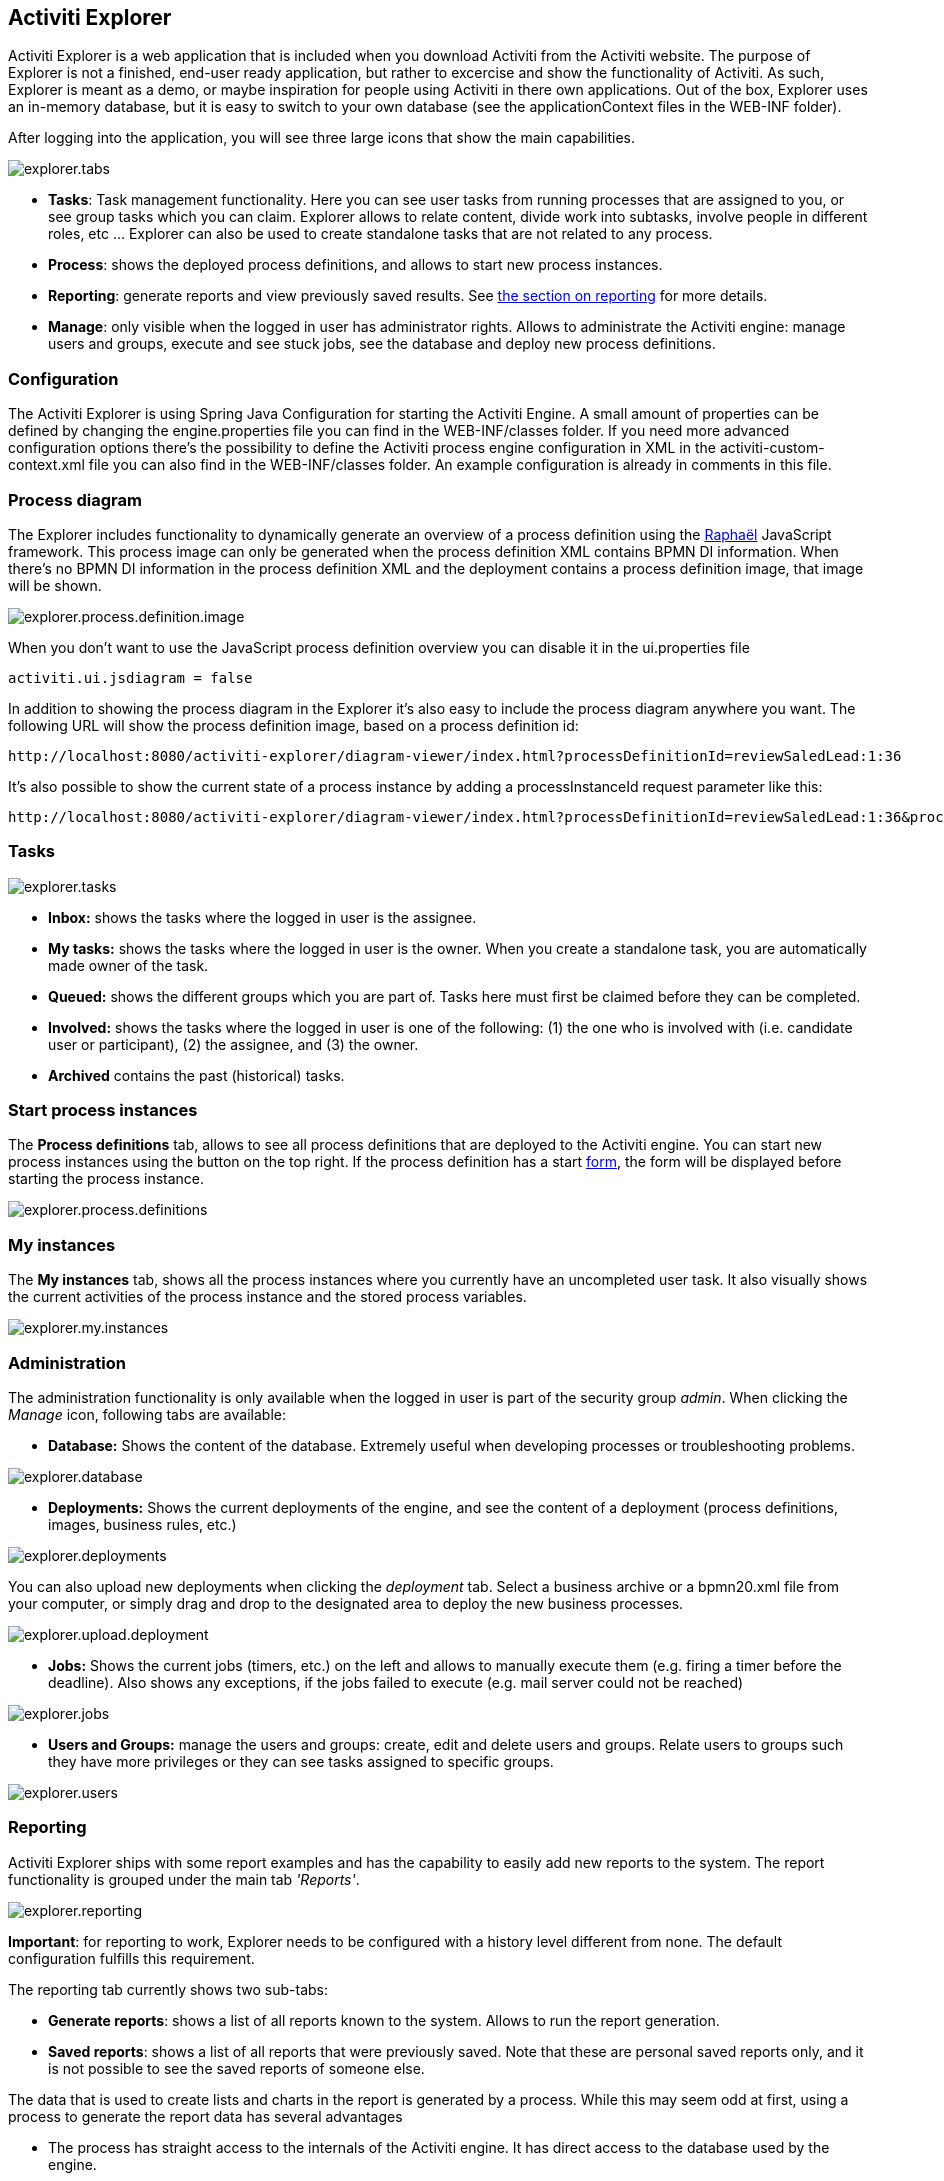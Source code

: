 [[activitiExplorer]]

== Activiti Explorer

Activiti Explorer is a web application that is included when you download Activiti from the Activiti website. The purpose of Explorer is not a finished, end-user ready application, but  rather to excercise and show the functionality of Activiti. As such, Explorer is meant as a demo, or maybe inspiration for people using Activiti in there own applications. Out of the box, Explorer  uses an in-memory database, but it is easy to switch to your own database (see the applicationContext files in the WEB-INF folder).
 
After logging into the application, you will see three large icons that show the main capabilities.

image::images/explorer.tabs.png[align="center"]
    
*  *Tasks*: Task management functionality. Here you can see user tasks from running processes that are assigned to you, or see group tasks which you can claim. Explorer allows to relate content, divide work into subtasks, involve people in different roles, etc ... Explorer can also be used to create standalone tasks that are not related to any process.
* *Process*: shows the deployed process definitions, and allows to start new process instances.
* *Reporting*: generate reports and view previously  saved results. See <<explorer.reporting,the section on reporting>> for more details.
* *Manage*: only visible when the logged in user has  administrator rights. Allows to administrate the Activiti engine: manage users and groups, execute and see stuck jobs, see the database and deploy new process definitions.        

=== Configuration

The Activiti Explorer is using Spring Java Configuration for starting the Activiti Engine. A small amount of properties can be defined by changing the engine.properties file you can find in the WEB-INF/classes folder.
If you need more advanced configuration options there's the possibility to define the Activiti process engine configuration in XML in the activiti-custom-context.xml file you can also find in the WEB-INF/classes folder.
An example configuration is already in comments in this file.

=== Process diagram

The Explorer includes functionality to dynamically generate an overview of a process definition using the link:$$http://raphaeljs.com/$$[Raphaël] JavaScript framework. This process image can only be generated when the process definition XML contains BPMN DI information. When there's no BPMN DI information in the process definition XML and the deployment contains a process definition image, that image will be shown.

image::images/explorer.process.definition.image.png[align="center"]
      
When you don't want to use the JavaScript process definition overview you can disable it in the ui.properties file

[source,properties,linenums]      
----
activiti.ui.jsdiagram = false
----

In addition to showing the process diagram in the Explorer it's also easy to include the process diagram anywhere you want. The following URL will show the process definition image, based on a process definition id: 
      
----
http://localhost:8080/activiti-explorer/diagram-viewer/index.html?processDefinitionId=reviewSaledLead:1:36
----

It's also possible to show the current state of a process instance by adding a processInstanceId request parameter like this: 
      
----
http://localhost:8080/activiti-explorer/diagram-viewer/index.html?processDefinitionId=reviewSaledLead:1:36&processInstanceId=41
----


=== Tasks

image::images/explorer.tasks.png[align="center"]
          
*  *Inbox:* shows the tasks where the logged in user is the assignee.
*  *My tasks:* shows the tasks where the logged in user is the owner. When you create a standalone task, you are automatically made owner of the task.    
*  *Queued:* shows the different groups which you are part of. Tasks here must first be claimed before they can be completed.    
*  *Involved:* shows the tasks where the logged in user is one of the following: (1) the one who is involved with (i.e. candidate user or participant), (2) the assignee, and (3) the owner.
*  *Archived* contains the past (historical) tasks.

=== Start process instances

The *Process definitions* tab, allows to see all process definitions that are deployed to the Activiti engine. You can start new process instances using the  button on the top right. If the process definition has a start <<forms,form>>, the form will be displayed before starting the process instance.
      
image::images/explorer.process.definitions.png[align="center"]

=== My instances

The *My instances* tab, shows all the process instances  where you currently have an uncompleted user task. It also visually shows the current activities of the process instance and the stored process variables.

image::images/explorer.my.instances.png[align="center"]
    

=== Administration

The administration functionality is only available when the logged in user is part of the security group _admin_. When clicking the _Manage_ icon, following tabs are available:
      
*  *Database:* Shows the content of the database. Extremely useful when developing processes or troubleshooting problems.

image::images/explorer.database.png[align="center"]
            

*  *Deployments:* Shows the current deployments of the engine, and see the content of a deployment (process definitions, images, business rules, etc.)

image::images/explorer.deployments.png[align="center"]
            
You can also upload new deployments when clicking the _deployment_ tab. Select a business archive or a bpmn20.xml file from your computer, or simply drag and drop to the designated area to deploy the new business processes.

image::images/explorer.upload.deployment.png[align="center"]
            
*  *Jobs:* Shows the current jobs (timers, etc.) on the left and allows to manually execute them (e.g. firing a timer before the deadline). Also shows any exceptions, if the jobs failed to execute (e.g. mail server could not be reached)

image::images/explorer.jobs.png[align="center"]
            
*  *Users and Groups:* manage the users and groups: create, edit and delete  users and groups. Relate users to groups such they have more privileges or they can see tasks assigned to specific groups.
            
image::images/explorer.users.png[align="center"]

[[explorer.reporting]]


=== Reporting

Activiti Explorer ships with some report examples and has the capability to easily add new reports to the system. The report functionality is grouped under the main tab _'Reports'_.

image::images/explorer.reporting.png[align="center"]
      
*Important*: for reporting to work, Explorer needs to  be configured with a history level different from none. The default configuration  fulfills this requirement.                       
    
The reporting tab currently shows two sub-tabs:
        
*  *Generate reports*: shows a list of all reports known to the system. Allows to run the report generation.
*  *Saved reports*: shows a list of all reports that were previously saved. Note that these are personal saved reports only, and it is not possible to see the saved reports of someone else.

The data that is used to create lists and charts in the report is generated by a process. While this may seem odd at first, using a process to generate the report data has several advantages
      
*  The process has straight access to the internals of the Activiti engine. It has direct access to the database used by the engine.
*  The job executor can be used as for any other process. This means that you can asynchronously generate the process or only execute certain steps asynchronously. It also means you can use timers, eg. to generate the report data on certain points in time.
*  Creating a new report can be done with known tools and known concepts. Also, no new concepts, services or applications are needed. Deploying or uploading a new report is the same as deploying a new process.
*  It allows to use the BPMN 2.0 constructs. This means that all things like  parallel steps, do branching based on data or even request user input during the generation are possible out-of-the-box.
            
Process definitions that generate report data need to have *'activiti-report' as category*  to be seen in the list of known reports in Explorer. A 'report process' can be as simple or as complex as wanted. The only requirement to actually be able to see the report, is that the process produces a variable called *reportData* is created. This variable must be a byte array representation of a JSON object. This variable is stored in the history tables of Activiti (hence the requirement that history must be enabled for the engine) so it can be retrieved later  when the report is saved.  

[[explorer.reporting.json]]


==== Report data JSON

A report process must generate a variable _reportData_ that is a JSON representation of the data that must be displayed to the user. The JSON should look as follows:
          
[source,json,linenums]          
----

{
  "title": "My Report",
  "datasets": [
    {
      "type" : "lineChart",
      "description" : "My first chart",
      "xaxis" : "Year"
      "yaxis" : "Total sales"
      "data" : 
      {
        "2010" : 50,
        "2011" : 33,
        "2012" : 17,
        "2013" : 87,
      }
    }
  ]
}                 
----


This JSON will be fetched at runtime in Explorer and will be used to generate charts or lists. The elements in the JSON are:
          
* *title*: this is the general title for the whole report
* *datasets*: this is an array of datasets corresponding with the different charts and lists on the report.
* *type*Each dataset has a type. This type will be used to determine how the data will be rendered. Currently supported values are: *pieChart, lineChart, barChart and list.*
* *description*: each chart can have an optional description that will be shown in the report.
* *x- and yaxis*: only usable for type _lineChart_. Optional parameter that determines the name of the axes of the chart
* *data*: this is the actual data. The data is a JSON object with key-value elements.


[[explorer.reporting.example]]


==== Example process

The following example shows a 'process instance overview' report. The process itself is very easy and contains only a script task (besides start and end) that generates the JSON dataset using JavaScript. Although all of the examples in Explorer use scripting, this can very well be done using Java service tasks. The end result of running the process should just be the _reportData_ variable that contains the data.

*Important note:* The following example only works on JDK 7+. The reason for this is that the JavaScript engine (__Rhino__) that is shipped with older JDK versions isn't advanced enough to cope with some constructs needed to write scripts like the one below. See below for a JDK 6+ compliant example.

[source,xml,linenums]            
----
<?xml version="1.0" encoding="UTF-8"?>
<definitions xmlns="http://www.omg.org/spec/BPMN/20100524/MODEL"
    xmlns:xsi="http://www.w3.org/2001/XMLSchema-instance" xmlns:activiti="http://activiti.org/bpmn"
    xmlns:bpmndi="http://www.omg.org/spec/BPMN/20100524/DI" xmlns:omgdc="http://www.omg.org/spec/DD/20100524/DC"
    xmlns:omgdi="http://www.omg.org/spec/DD/20100524/DI" typeLanguage="http://www.w3.org/2001/XMLSchema"
    expressionLanguage="http://www.w3.org/1999/XPath" 
    targetNamespace="activiti-report">

    <process id="process-instance-overview-report" name="Process Instance Overview" isExecutable="true">
    
        <startEvent id="startevent1" name="Start" />
        <sequenceFlow id="flow1" sourceRef="startevent1" targetRef="generateDataset" />
        
        <scriptTask id="generateDataset" name="Execute script" scriptFormat="JavaScript" activiti:autoStoreVariables="false">
          <script><![CDATA[
          
               importPackage(java.sql);
               importPackage(java.lang);
               importPackage(org.activiti.explorer.reporting);
               
               var result = ReportingUtil.executeSelectSqlQuery("SELECT PD.NAME_, PD.VERSION_ , count(*) FROM ACT_HI_PROCINST PI inner join ACT_RE_PROCDEF PD on PI.PROC_DEF_ID_ = PD.ID_ group by PROC_DEF_ID_");
            
               var reportData = {};
               reportData.datasets = [];
               
               var dataset = {};
               dataset.type = "pieChart";
               dataset.description = "Process instance overview (" + new java.util.Date() + ")";
               dataset.data = {};
            
               while (result.next()) { // process results one row at a time
                 var name = result.getString(1);
                 var version = result.getLong(2)
                 var count = result.getLong(3);
                 dataset.data[name + " (v" + version + ")"] = count;
               }
               reportData.datasets.push(dataset);
               
               execution.setVariable("reportData", new java.lang.String(JSON.stringify(reportData)).getBytes("UTF-8"));
          ]]></script>
        </scriptTask>
        <sequenceFlow id="flow3" sourceRef="generateDataset" targetRef="theEnd" />
        
        <endEvent id="theEnd" />
        
    </process>

</definitions>                   
----

Besides the typical XML line at the top of the process xml, the main difference is that the _targetNamespace_ is set to *activiti-report*, adding the category with the same name to the deployed process definition.

The first lines of the script are just some imports to avoid having to type the package names all the time. The first line of interest is where the _ReportingUtil_ is used to query the Activiti database. The result of that call is a regular _JDBC Resultset_. In the lines following the query, the JavaScript capabilities to easily create JSON is used. The JSON that is produced matches <<explorer.reporting.json,the requirements>>.
        
The last line of the script may seem a bit odd. The first thing we need to do is to convert the JSON object to a string by using the JavaScript function _JSON.stringify()_. This string then needs to be stored as a byte array variable. The reason for this is technical: a byte array is unlimited in size while the string is not. That is why the JavaScript string must be converted to a Java string which has the capability to get the byte representation.
        
The same process which is compatible with JDK 6 (and higher) looks a bit different. The native JSON capabilities cannot be used, hence some helper classes (__ReportData__ and __Dataset__) are provided:
            
            
[source,xml,linenums]
----
<?xml version="1.0" encoding="UTF-8"?>
<definitions xmlns="http://www.omg.org/spec/BPMN/20100524/MODEL"
    xmlns:xsi="http://www.w3.org/2001/XMLSchema-instance" xmlns:activiti="http://activiti.org/bpmn"
    xmlns:bpmndi="http://www.omg.org/spec/BPMN/20100524/DI" xmlns:omgdc="http://www.omg.org/spec/DD/20100524/DC"
    xmlns:omgdi="http://www.omg.org/spec/DD/20100524/DI" typeLanguage="http://www.w3.org/2001/XMLSchema"
    expressionLanguage="http://www.w3.org/1999/XPath" 
    targetNamespace="activiti-report">

    <process id="process-instance-overview-report" name="Process Instance Overview" isExecutable="true">
    
        <startEvent id="startevent1" name="Start" />
        <sequenceFlow id="flow1" sourceRef="startevent1" targetRef="generateDataset" />
        
        <scriptTask id="generateDataset" name="Execute script" scriptFormat="js" activiti:autoStoreVariables="false">
          <script><![CDATA[
          
               importPackage(java.sql);
               importPackage(java.lang);
               importPackage(org.activiti.explorer.reporting);
               
               var result = ReportingUtil.executeSelectSqlQuery("SELECT PD.NAME_, PD.VERSION_ , count(*) FROM ACT_HI_PROCINST PI inner join ACT_RE_PROCDEF PD on PI.PROC_DEF_ID_ = PD.ID_ group by PROC_DEF_ID_");

            
               var reportData = new ReportData;
               var dataset = reportData.newDataset();
               dataset.type = "pieChart";
               dataset.description = "Process instance overview (" + new java.util.Date() + ")"
               
               
               while (result.next()) { // process results one row at a time
                 var name = result.getString(1);
                 var version = result.getLong(2);
                 var count = result.getLong(3);
                 dataset.add(name + " (v" + version + ")", count);
               }
               
               execution.setVariable("reportData", reportData.toBytes());
               
          ]]></script>
        </scriptTask>
        <sequenceFlow id="flow3" sourceRef="generateDataset" targetRef="theEnd" />
        
        <endEvent id="theEnd" />
        
    </process>

</definitions>
----

        
[[explorer.reporting.start.form]]


==== Report start forms

As reports are generated by regular processes, the regular form capabilities can be used. Simply add a start form to the start event and Explorer will display the form to the user before generating the process.
            
[source,xml,linenums]
----
<startEvent id="startevent1" name="Start">
  <extensionElements>
    <activiti:formProperty id="processDefinition" name="Select process definition" type="processDefinition" required="true" />
      <activiti:formProperty id="chartType" name="Chart type" type="enum" required="true">
        <activiti:value id="pieChart" name="Pie chart" />
        <activiti:value id="barChart" name="Bar chart" />
      </activiti:formProperty>
  </extensionElements>
</startEvent>                    
----

which is rendered to the user as a typical form:

image::images/explorer.reporting.start.form.png[align="center"]

The form properties are submitted when starting the process and they are available as normal execution variables that can be used within the script that generates the data:
     
[source,javascript,linenums]       
----
 var processDefinition = execution.getVariable("processDefinition");
----


[[explorer.reporting.examples]]


==== Example processes

By default, Explorer contains four example reports:
            
*  *Employee productivity*: this report  demonstrates the use of a line chart and using a a start form. The script in this report is also complexer as in the other examples, as the data that is fetched is interpreted by the script before stored in the report data.
*  *Helpdesk - firstline vs escalated*: shows the  use of a pie chart and combines the result of two separate database queries.
*  *Process instance overview*: this is an example of a report where multiple datasets are used. The report contains a pie chart and a list view of the same data, thus showing how multiple datasets can be  used to generate a page with several charts.
*  *Task duration*: another example of using a start form and using the corresponding variables to build the SQL query dynamically.
                    

[[explorer.change.database]]


=== Changing the database

To change the database that Explorer uses in the demo setup, change the properties file +apps/apache-tomcat-6.x/webapps/activiti-explorer/WEB-INF/classes/db.properties+. Also, place a suitable database driver on the classpath (Tomcat shared libs or in ++apps/apache-tomcat-6.x/webapps/activiti-explorer/WEB-INF/lib/++).
    

